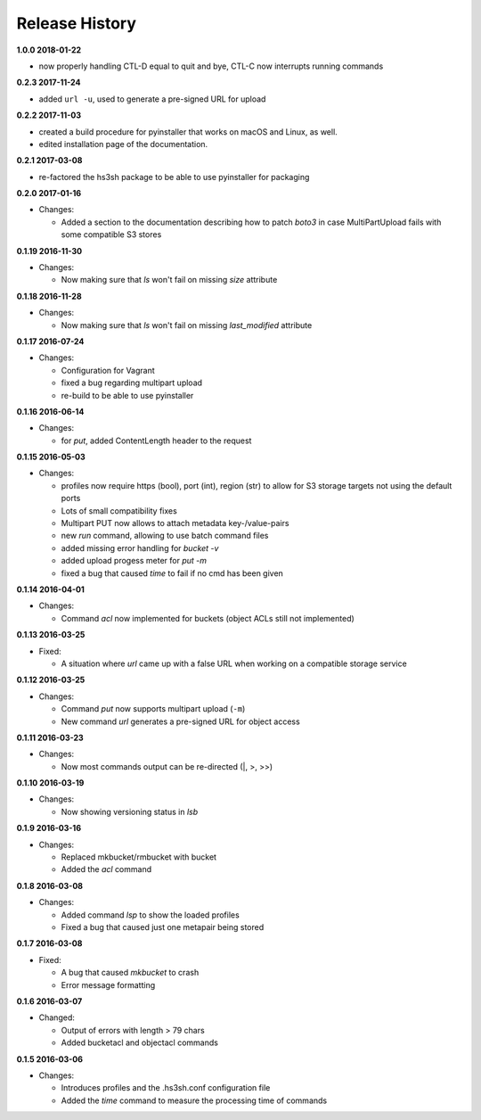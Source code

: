 Release History
===============

**1.0.0 2018-01-22**

*   now properly handling CTL-D equal to quit and bye, CTL-C now interrupts
    running commands

**0.2.3 2017-11-24**

*   added ``url -u``, used to generate a pre-signed URL for upload

**0.2.2 2017-11-03**

*   created a build procedure for pyinstaller that works on macOS and Linux,
    as well.
*   edited installation page of the documentation.

**0.2.1 2017-03-08**

*   re-factored the hs3sh package to be able to use pyinstaller for packaging

**0.2.0 2017-01-16**

*   Changes:

    *   Added a section to the documentation describing how to patch *boto3*
        in case MultiPartUpload fails with some compatible S3 stores

**0.1.19 2016-11-30**

*   Changes:

    *   Now making sure that *ls* won't fail on missing *size*
        attribute

**0.1.18 2016-11-28**

*   Changes:

    *   Now making sure that *ls* won't fail on missing *last_modified*
        attribute

**0.1.17 2016-07-24**

*   Changes:

    *   Configuration for Vagrant
    *   fixed a bug regarding multipart upload
    *   re-build to be able to use pyinstaller

**0.1.16 2016-06-14**

*   Changes:

    *   for *put*, added ContentLength header to the request

**0.1.15 2016-05-03**

*   Changes:

    *   profiles now require https (bool), port (int), region (str)
        to allow for S3 storage targets not using the default ports
    *   Lots of small compatibility fixes
    *   Multipart PUT now allows to attach metadata key-/value-pairs
    *   new *run* command, allowing to use batch command files
    *   added missing error handling for *bucket -v*
    *   added upload progess meter for *put -m*
    *   fixed a bug that caused *time* to fail if no cmd has been given


**0.1.14 2016-04-01**

*   Changes:

    *   Command *acl* now implemented for buckets (object ACLs still not
        implemented)

**0.1.13 2016-03-25**

*   Fixed:

    *   A situation where *url* came up with a false URL when working on a
        compatible storage service

**0.1.12 2016-03-25**

*   Changes:

    *   Command *put* now supports multipart upload (``-m``)
    *   New command *url* generates a pre-signed URL for object access

**0.1.11 2016-03-23**

*   Changes:

    *   Now most commands output can be re-directed (\|, \>, \>\>)

**0.1.10 2016-03-19**

*   Changes:

    *   Now showing versioning status in *lsb*

**0.1.9 2016-03-16**

*   Changes:

    *   Replaced mkbucket/rmbucket with bucket
    *   Added the *acl* command

**0.1.8 2016-03-08**

*   Changes:

    *   Added command *lsp* to show the loaded profiles
    *   Fixed a bug that caused just one metapair being stored

**0.1.7 2016-03-08**

*   Fixed:

    *   A bug that caused *mkbucket* to crash
    *   Error message formatting

**0.1.6 2016-03-07**

*   Changed:

    *   Output of errors with length > 79 chars
    *   Added bucketacl and objectacl commands

**0.1.5 2016-03-06**

*   Changes:

    *   Introduces profiles and the .hs3sh.conf configuration file
    *   Added the *time* command to measure the processing time of commands

